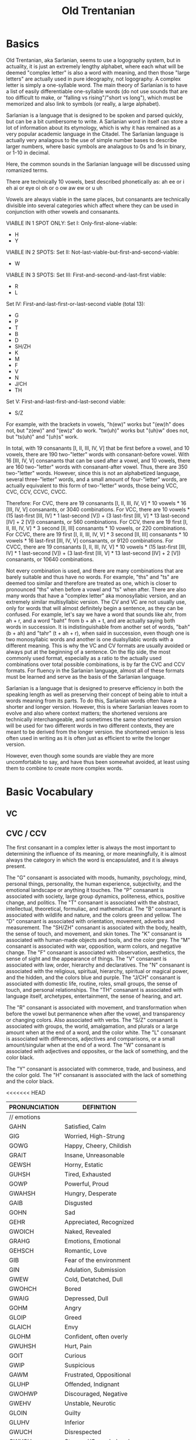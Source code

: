 #+title: Old Trentanian
* Basics
Old Trentanian, aka Sarlanian, seems to use a logography system, but in actuality, it is just an extremely lengthy alphabet, where each what will be deemed "complex letter" is also a word with meaning, and then those "large letters" are actually used in pure ideography, not logography. A complex letter is simply a one-syllable word. The main theory of Sarlanian is to have a list of easily differentiable one-syllable words (do not use sounds that are too difficult to make, or "falling vs rising"/"short vs long"), which must be memorized and also link to symbols (or really, a large alphabet).

Sarlanian is a language that is designed to be spoken and parsed quickly, but can be a bit cumbersome to write. A Sarlanian word in itself can store a lot of information about its etymology, which is why it has remained as a very popular academic language in the Citadel. The Sarlanian language is actually very analagous to the use of simple number bases to describe larger numbers, where basic symbols are analagous to 0s and 1s in binary, or 1-10 in decimal.

Here, the common sounds in the Sarlanian language will be discussed using romanized terms.

There are technically 10 vowels, best described phonetically as:
ah
ee or i
eh
ai or eye
oi
oh or o
ow
aw
ew or u
uh

Vowels are always viable in the same places, but consanants are technically divisible into several categories which affect where they can be used in conjunction with other vowels and consanants.

VIABLE IN 1 SPOT ONLY:
Set I: Only-first-alone-viable:
- H
- Y

VIABLE IN 2 SPOTS:
Set II: Not-last-viable-but-first-and-second-viable:
- W

VIABLE IN 3 SPOTS:
Set III: First-and-second-and-last-first viable:
- R
- L

Set IV: First-and-last-first-or-last-second viable (total 13):
- G
- P
- T
- B
- D
- SH/ZH
- K
- M
- F
- V
- N
- J/CH
- TH

Set V: First-and-last-first-and-last-second viable:
- S/Z

For example, with the brackets in vowels, "h(ew)" works but "(ew)h" does not, but "z(ew)" and "(ew)z" do work. "tw(uh)" works but "(uh)w" does not, but "ts(uh)" and "(uh)s" work.

In total, with 19 consanants [I, II, III, IV, V] that be first before a vowel, and 10 vowels, there are 190 two-"letter" words with consanant-before vowel. With 16 [III, IV, V] consanants that can be used after a vowel, and 10 vowels, there are 160 two-"letter" words with consanant-after vowel. Thus, there are 350 two-"letter" words. However, since this is not an alphabetized language, several three-"letter" words, and a small amount of four-"letter" words,  are actually equivalent to this form of two-"letter" words, those being VCC, CVC, CCV, CCVC, CVCC.

Therefore:
For CVC, there are 19 consanants [I, II, III, IV, V] * 10 vowels * 16 [III, IV, V] consanants, or 3040 combinations.
For VCC, there are 10 vowels * (15 last-first [III, IV] * 1 last-second [V]) + (3 last-first [III, V] * 13 last-second [IV] + 2 [V]) consanants, or 560 combinations.
For CCV, there are 19 first [I, II, III, IV, V] * 3 second [II, III] consanants * 10 vowels, or 220 combinations.
For CCVC, there are 19 first [I, II, III, IV, V] * 3 second [II, III] consanants * 10 vowels * 16 last-first [III, IV, V] consanants, or 9120 combinations.
For CVCC, there are 19 consanants [I, II, III, IV, V] * 10 vowels * (15 last-first [III, IV] * 1 last-second [V]) + (3 last-first [III, V] * 13 last-second [IV] + 2 [V]) consanants, or 10640 combinations.

Not every combination is used, and there are many combinations that are barely suitable and thus have no words. For example, "ths" and "ts" are deemed too similar and therefore are treated as one, which is closer to pronounced "ths" when before a vowel and "ts" when after. There are also many words that have a "complex letter" aka monosyllabic version, and an extremely similar multisyllabic version. The CV and VC are not usually use, only for words that will almost definitely begin a sentence, as they can be confused. For example, let's say we have a word that sounds like ahr, from ah + r, and a word "baht" from b + ah + t, and are actually saying both words in succession. It is indistinguishable from another set of words, "bah" (b + ah) and "tahr" (t + ah + r), when said in succession, even though one is two monosyllabic words and another is one dualsyllabic words with a different meaning. This is why the VC and CV formats are usually avoided or always put at the beginning of a sentence. On the flip side, the most commonly used format, especially as a ratio to the actually used combinations over total possible combinations, is by far the CVC and CCV formats. For fluency in the Sarlanian language, almost all of these formats must be learned and serve as the basis of the Sarlanian language.

Sarlanian is a language that is designed to preserve efficiency in both the speaking length as well as preserving their concept of being able to intuit a words meaning from its parts. To do this, Sarlanian words often have a shorter and longer version. However, this is where Sarlanian leaves room to evolve and also where context matters; the shortened versions are technically interchangeable, and sometimes the same shortened version will be used for two different words in two different contexts, they are meant to be derived from the longer version. the shortened version is less often used in writing as it is often just as efficient to write the longer version.



However, even though some sounds are viable they are more uncomfortable to say, and have thus been somewhat avoided, at least using them to combine to create more complex words.
* Basic Vocabulary
** VC

** CVC / CCV
The first consanant in a complex letter is always the most important to determining the influence of its meaning, or more meaningfully, it is almost always the category in which the word is encapsulated, and it is always present.

The "G" consanant is associated with moods, humanity, psychology, mind, personal things, personality, the human experience, subjectivity, and the emotional landscape or anything it touches.
The "P" consanant is associated with society, large group dynamics, politeness, ethics, positive change, and politics.
The "T" consanant is associated with the abstract, intellectual, theoretical, formuliac, and mathematical.
The "B" consanant is associated with wildlife and nature, and the colors green and yellow.
The "D" consanant is associated with orientation, movement, adverbs and measurement.
The "SH/ZH" consanant is associated with the body, health, the sense of touch, and movement, and skin tones.
The "K" consanant is associated with human-made objects and tools, and the color grey.
The "M" consanant is associated with war, opposition, warm colors, and negative change.
The "F" consanant is associated with observation, aesthetics, the sense of sight and the appearance of things.
The "V" consanant is associated with law, order, hierarchy and declaratives.
The "N" consanant is associated with the religious, spiritual, hierarchy, spiritual or magical power, and the hidden, and the colors blue and purple.
The "J/CH" consanant is associated with domestic life, routine, roles, small groups, the sense of touch, and personal relationships.
The "TH" consanant is associated with language itself, archetypes, entertainment, the sense of hearing, and art.

The "R" consanant is associated with movement, and transformation when before the vowel but permanence when after the vowel, and transparency or changing colors. Also associated with verbs.
The "S/Z" consanant is associated with groups, the world, amalgamation, and plurals or a large amount when at the end of a word, and the color white.
The "L" consanant is associated with differences, adjectives and comparisons, or a small amount/singular when at the end of a word.
The "W" consanant is associated with adjectives and opposites, or the lack of something, and the color black.

The "Y" consanant is associated with commerce, trade, and business, and the color gold.
The "H" consanant is associated with the lack of something and the color black.

<<<<<<< HEAD
| PRONUNCIATION   | DEFINITION                |
|-----------------+---------------------------|
| // emotions     |                           |
| GAHN            | Satisfied, Calm           |
| GIG             | Worried, High-Strung      |
| GOWG            | Happy, Cheery, Childish   |
| GRAIT           | Insane, Unreasonable      |
| GEWSH           | Horny, Estatic            |
| GUHSH           | Tired, Exhausted          |
| GOWP            | Powerful, Proud           |
| GWAHSH          | Hungry, Desperate         |
| GAIB            | Disgusted                 |
| GOHN            | Sad                       |
| GEHR            | Appreciated, Recognized   |
| GWOICH          | Naked, Revealed           |
| GRAHG           | Emotions, Emotional       |
| GEHSCH          | Romantic, Love            |
| GIB             | Fear of the environment   |
| GIN             | Adulation, Submission     |
| GWEW            | Cold, Detatched, Dull     |
| GWOHCH          | Bored                     |
| GWAIG           | Depressed, Dull           |
| GOHM            | Angry                     |
| GLOIP           | Greed                     |
| GLAICH          | Envy                      |
| GLOHM           | Confident, often overly   |
| GWUHSH          | Hurt, Pain                |
| GOIT            | Curious                   |
| GWIP            | Suspicious                |
| GAWM            | Frustrated, Oppositional  |
| GLUHP           | Offended, Indignant       |
| GWOHWP          | Discouraged, Negative     |
| GWEHV           | Unstable, Neurotic        |
| GLOIN           | Guilty                    |
| GLUHV           | Inferior                  |
| GWUCH           | Disrespected              |
| GWUSH           | Stressed/Overwhelmed      |
| GUHG            | Friendly/Compassionate    |
| GUHCH/GUHP      | Friendly                  |
|                 |                           |
| //tempermanents |                           |
| GOHRM           | Irritable, Choleric       |
| GOWRG           | Sanguine                  |
| GRAIRT          | Manic                     |
| GIRG            | Anxious                   |
| GWIRP           | Paranoid, Not trusting    |
| GLOHRM          | Arrogant                  |
| GWAIRG/HUHRG    | Low Energy, Depressed     |
| GREWP           | Social, Emotive           |
| GUHRP           | Polite, Reasonable        |
| GEHRT           | Rational, Measured        |
| GLOIR           | Unique, Eccentric         |
| GWOHRCH         | Boring, Conformist        |
| GWORF           | Superficial, Vain         |
| GLAHRSH         | Assertive                 |
| GLISTH          | Talkative, Open           |
| GWITH           | Quiet, Reserved           |
| GEWRM           | Stubborn                  |
| GWEP/YEWG       | Greedy, Miserly           |
| GWUHT           | Stupid, Phillistine       |
| GAHT            | Intellectual, Ivory Tower |
| GLUHT           | Debating, Curious         |
| GLUHTH          | Funny                     |
| GAHR            | Stiff, Humorless          |
| GWECH/HALG      | Morbid, Creepy            |
|                 |                           |
|                 |                           |
| // life stages  |                           |
| GROIB           | Baby                      |
| GAHG            | Child                     |
| GROSH           | Adolescent/Teen           |
| GOHCH           | Adult                     |
| GAIN            | Elder                     |
| GROM            | The Dying                 |
| GEHRN/HEHSH     | The Dead                  |
|                 |                           |
| // heraldry     |                           |
| SEWN            | Heraldry, the Heavens     |
| GRAHB           | Light                     |
| GROHT           | Dark                      |
| RAIRD           | Time                      |
| DRAHSH          | Space                     |
| BAHLSH          | Elements                  |
| GAHF            | Illusion                  |
| GRUHG           | Mind                      |
| TUHGS           | Creation                  |
| GRAIRSH         | Subject                   |
| RAIRK           | Object                    |
| DRUHD           | Transportation            |
| DREHSH          | Teleportation             |
| BAHRSH          | Solid                     |
| BRAHSH          | Liquid                    |
| BWAHSH          | Gas                       |
| BEWN            | Crystal                   |
|                 |                           |
| //numbers       |                           |
| THOITH          | Numbers/Arithmetic        |
| HAHT/TWAH       | Zero                      |
| TAHL            | One                       |
| TIHT            | Two                       |
| TEH             | Three                     |
| TAIT            | Four                      |
| TOI             | Five                      |
| TOHT            | Six                       |
| TOW             | Seven                     |
| TAWT            | Eight                     |
| TEW             | Nine                      |
| TUHT            | Ten                       |
| TLUHL           | Eleven                    |
| TRAHT           | Twelve                    |
| TLUHS           | Duodecimal Point          |
| TIN             | -ty as in "twenty"        |
|                 |                           |
| //arithmetic    |                           |
| TLOHP           | Add                       |
| TLAHM           | Subtract                  |
| TUHP            | Multiply                  |
| TOIM            | Divide                    |
| TIPS            | Exponent                  |
| TRAIMS          | Logarithm                 |
| TUHS            | Root                      |
| TREHLS          | Fraction/Ratio            |
|                 |                           |
| //geometry      |                           |
| TOHV            | Square                    |
| TAWN            | Triangle                  |
|                 |                           |
|                 |                           |
| // colors       |                           |
| FOHM            | Red                       |
| FIM             | Orange                    |
| FUHB            | Yellow                    |
| FAIB            | Green                     |
| FAWN            | Blue                      |
| FEHN            | Purple                    |
| FEWK            | Grey                      |
| FEHSH           | Light Brown               |
| FAWSH           | Peach/Pink                |
| FUHSH           | Light Brown/Black         |
| FAISH           | Olive/Very Light Brown    |
| YUHF            | Gold                      |
| HOHF            | Black                     |
| FOHSK           | White                     |
| FWOHK           | Black                     |
|                 |                           |
| //adjectives    |                           |
| KWEHS           | Ersatz, Artifice          |
|                 |                           |
|                 |                           |
|                 |                           |
|                 |                           |
|                 |                           |
|                 |                           |
|                 |                           |
|                 |                           |
|                 |                           |
|                 |                           |
|                 |                           |
|                 |                           |
|                 |                           |
|                 |                           |
|                 |                           |
|                 |                           |
|                 |                           |
|                 |                           |
|                 |                           |
|                 |                           |
|                 |                           |
|                 |                           |
|                 |                           |
|                 |                           |
|                 |                           |
|                 |                           |
|                 |                           |
|                 |                           |
|                 |                           |
|                 |                           |
|                 |                           |
|                 |                           |
|                 |                           |
|                 |                           |
|                 |                           |
|                 |                           |
|                 |                           |
|                 |                           |
|                 |                           |
|                 |                           |
|                 |                           |
|                 |                           |
|                 |                           |
|                 |                           |
|                 |                           |
=======
| PRONUNCIATION | DEFINITION              |
|---------------+-------------------------|
| GAHN          | Satisfied, Calm         |
| GIG           | Anxious, High-Strung    |
| GOWG          | Happy, Cheery, Childish |
| GWAIN         | Insane, Unreasonable    |
| GEWSH         | Horny, Estatic          |
| GUHSH         | Tired, Exhausted        |
| GOWP          | Powerful, Proud         |
| GWAHSH        | Hungry, Desperate       |
| GAIB          | Disgusted               |
| GOHN          | Sad                     |
| GEHR          | Appreciated, Recognized |
| GWAWCH        | Naked, Revealed         |
| GAHG          | Emotions, Emotional     |
| GEHCH         | Romantic, Love          |
| GIB           | Fear of the environment |
| GIN           | Adulation, Submission   |
| GWEW          | Cold, Dull              |
| GWAICH        | Bored                   |
| GWAIG         | Depressed, Dull         |
| GAWSH         | Angry                   |
| GLOIP         | Greed                   |
| GLAICH        | Envy                    |
| GLOHM         | Confident, often overly |
| YAHL          | Trade                   |
|               |                         |
|               |                         |
|               |                         |
|               |                         |
|               |                         |
|               |                         |
|               |                         |
|               |                         |
|               |                         |
|               |                         |
|               |                         |
|               |                         |
|               |                         |
|               |                         |
|               |                         |
|               |                         |
|               |                         |
|               |                         |
|               |                         |
|               |                         |
|               |                         |
|               |                         |
|               |                         |
|               |                         |
|               |                         |
|               |                         |
|               |                         |
|               |                         |
|               |                         |
|               |                         |
|               |                         |
|               |                         |
|               |                         |
|               |                         |
|               |                         |
|               |                         |
|               |                         |
|               |                         |
|               |                         |
|               |                         |
|               |                         |
|               |                         |
|               |                         |
|               |                         |
|               |                         |
|               |                         |
|               |                         |
|               |                         |
|               |                         |
|               |                         |
|               |                         |
|               |                         |
|               |                         |
|               |                         |
|               |                         |
|               |                         |
|               |                         |
|               |                         |
|               |                         |
|               |                         |
|               |                         |
|               |                         |
|               |                         |
|               |                         |
|               |                         |
|               |                         |
|               |                         |
|               |                         |
|               |                         |
|               |                         |
|               |                         |
|               |                         |
|               |                         |
|               |                         |
>>>>>>> 63fd2d7e1097fd2b6cb9547f1bbdfb74404ba45c
